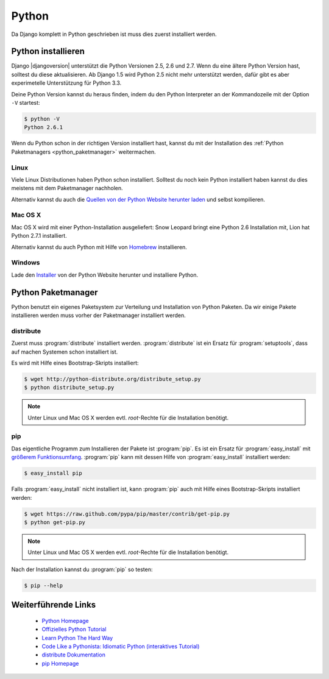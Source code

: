 Python
******

Da Django komplett in Python geschrieben ist muss dies zuerst installiert
werden.

Python installieren
===================

Django |djangoversion| unterstützt die Python Versionen 2.5, 2.6 und 2.7. Wenn
du eine ältere Python Version hast, solltest du diese aktualisieren. Ab Django
1.5 wird Python 2.5 nicht mehr unterstützt werden, dafür gibt es aber
experimetelle Unterstützung für Python 3.3.

Deine Python Version kannst du heraus finden, indem du den Python Interpreter
an der Kommandozeile mit der Option ``-V`` startest:

..  code-block:: bash

    $ python -V
    Python 2.6.1

Wenn du Python schon in der richtigen Version installiert hast, kannst du mit
der Installation des :ref:`Python Paketmanagers <python_paketmanager>`
weitermachen.

Linux
-----

Viele Linux Distributionen haben Python schon installiert. Solltest du noch
kein Python installiert haben kannst du dies meistens mit dem Paketmanager
nachholen.

Alternativ kannst du auch die `Quellen von der Python Website herunter laden
<http://python.org/download/>`_ und selbst kompilieren.

Mac OS X
--------

Mac OS X wird mit einer Python-Installation ausgeliefert: Snow Leopard bringt
eine Python 2.6 Installation mit, Lion hat Python 2.7.1 installiert.

Alternativ kannst du auch Python mit Hilfe von Homebrew_ installieren.

..  _Homebrew: http://mxcl.github.com/homebrew/

Windows
-------

Lade den `Installer <http://python.org/download/>`_ von der Python Website
herunter und installiere Python.

..  _python_paketmanager:

Python Paketmanager
===================

Python benutzt ein eigenes Paketsystem zur Verteilung und Installation von
Python Paketen. Da wir einige Pakete installieren werden muss vorher der
Paketmanager installiert werden.

distribute
----------

Zuerst muss :program:`distribute` installiert werden. :program:`distribute`
ist ein Ersatz für :program:`setuptools`, dass auf machen Systemen schon
installiert ist.

Es wird mit Hilfe eines Bootstrap-Skripts installiert:

..  code-block:: bash

    $ wget http://python-distribute.org/distribute_setup.py
    $ python distribute_setup.py

..  note::

    Unter Linux und Mac OS X werden evtl. *root*-Rechte für die Installation
    benötigt.

pip
---

Das eigentliche Programm zum Installieren der Pakete ist :program:`pip`. Es
ist ein Ersatz für :program:`easy_install` mit `größerem Funktionsumfang
<http://www.pip-installer.org/en/latest/index.html#pip-compared-to-easy-install>`_.
:program:`pip` kann mit dessen Hilfe von :program:`easy_install` installiert
werden:

..  code-block:: bash

    $ easy_install pip

Falls :program:`easy_install` nicht installiert ist, kann :program:`pip` auch
mit Hilfe eines Bootstrap-Skripts installiert werden:

..  code-block:: bash

    $ wget https://raw.github.com/pypa/pip/master/contrib/get-pip.py
    $ python get-pip.py

..  note::

    Unter Linux und Mac OS X werden evtl. *root*-Rechte für die Installation
    benötigt.

Nach der Installation kannst du :program:`pip` so testen:

..  code-block:: bash

    $ pip --help

Weiterführende Links
====================

    * `Python Homepage <http://python.org/>`_
    * `Offizielles Python Tutorial <http://docs.python.org/tutorial/index.html>`_
    * `Learn Python The Hard Way <http://learnpythonthehardway.org/>`_
    * `Code Like a Pythonista: Idiomatic Python (interaktives Tutorial) <http://python.net/~goodger/projects/pycon/2007/idiomatic/presentation.html>`_
    * `distribute Dokumentation <http://packages.python.org/distribute/>`_
    * `pip Homepage <http://www.pip-installer.org/>`_
